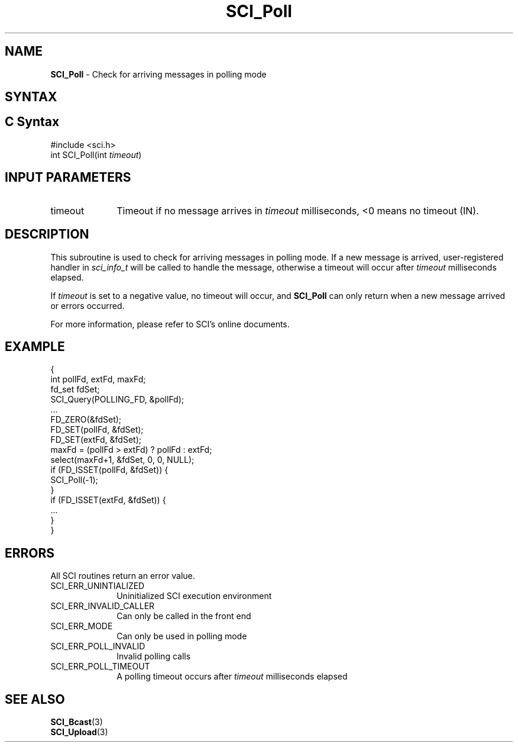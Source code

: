 .\"Copyright 2008-2010 IBM Corp.
.TH SCI_Poll 3 "Dec 4, 2009" "1.0.0" "SCI"

.SH NAME
\fBSCI_Poll\fP \- Check for arriving messages in polling mode

.SH SYNTAX
.ft R

.SH C Syntax
.nf
#include <sci.h>
int SCI_Poll(int \fItimeout\fP)

.SH INPUT PARAMETERS
.ft R
.TP 1i
timeout
Timeout if no message arrives in \fItimeout\fP milliseconds, <0 means no timeout (IN).

.SH DESCRIPTION
.ft R
This subroutine is used to check for arriving messages in polling mode. If a new message
is arrived, user-registered handler in \fIsci_info_t\fP will be called to handle the message,
otherwise a timeout will occur after \fItimeout\fP milliseconds elapsed.
.sp
If \fItimeout\fP is set to a negative value, no timeout will occur, and \fBSCI_Poll\fP can only
return when a new message arrived or errors occurred.
.sp
For more information, please refer to SCI's online documents.

.SH EXAMPLE
.ft R
.nf
        {
                int pollFd, extFd, maxFd;
                fd_set fdSet;
                SCI_Query(POLLING_FD, &pollFd);
                ...
                FD_ZERO(&fdSet);
                FD_SET(pollFd, &fdSet);
                FD_SET(extFd, &fdSet);
                maxFd = (pollFd > extFd) ? pollFd : extFd;
                select(maxFd+1, &fdSet, 0, 0, NULL);
                if (FD_ISSET(pollFd, &fdSet)) {
                        SCI_Poll(-1);
                }
                if (FD_ISSET(extFd, &fdSet)) {
                        ...
                }
        }
.fi

.SH ERRORS
.ft R
All SCI routines return an error value.
.sp
.TP 1i
SCI_ERR_UNINTIALIZED
Uninitialized SCI execution environment
.TP 1i
SCI_ERR_INVALID_CALLER
Can only be called in the front end
.TP 1i
SCI_ERR_MODE
Can only be used in polling mode
.TP 1i
SCI_ERR_POLL_INVALID
Invalid polling calls
.TP 1i
SCI_ERR_POLL_TIMEOUT
A polling timeout occurs after \fItimeout\fP milliseconds elapsed

.SH SEE ALSO
.ft R
.nf
\fBSCI_Bcast\fP(3)
\fBSCI_Upload\fP(3)
